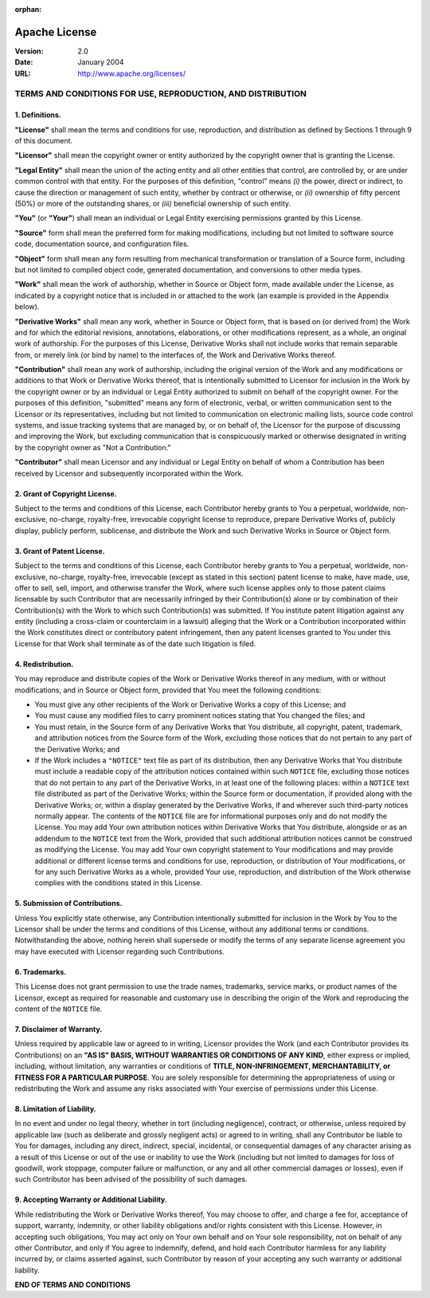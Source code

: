 :orphan:

.. _`LICENSE`:

==============
Apache License
==============

:Version: 2.0
:Date: January 2004
:URL: http://www.apache.org/licenses/

------------------------------------------------------------
TERMS AND CONDITIONS FOR USE, REPRODUCTION, AND DISTRIBUTION
------------------------------------------------------------

1. Definitions.
---------------

**"License"** shall mean the terms and conditions for use, reproduction, and
distribution as defined by Sections 1 through 9 of this document.

**"Licensor"** shall mean the copyright owner or entity authorized by the
copyright owner that is granting the License.

**"Legal Entity"** shall mean the union of the acting entity and all other
entities that control, are controlled by, or are under common control with that
entity.  For the purposes of this definition, "control" means *(i)* the power,
direct or indirect, to cause the direction or management of such entity,
whether by contract or otherwise, or *(ii)* ownership of fifty percent (50%) or
more of the outstanding shares, or *(iii)* beneficial ownership of such entity.

**"You"** (or **"Your"**) shall mean an individual or Legal Entity exercising
permissions granted by this License.

**"Source"** form shall mean the preferred form for making modifications,
including but not limited to software source code, documentation source, and
configuration files.

**"Object"** form shall mean any form resulting from mechanical transformation
or translation of a Source form, including but not limited to compiled object
code, generated documentation, and conversions to other media types.

**"Work"** shall mean the work of authorship, whether in Source or Object form,
made available under the License, as indicated by a copyright notice that is
included in or attached to the work (an example is provided in the Appendix
below).

**"Derivative Works"** shall mean any work, whether in Source or Object form,
that is based on (or derived from) the Work and for which the editorial
revisions, annotations, elaborations, or other modifications represent, as a
whole, an original work of authorship. For the purposes of this License,
Derivative Works shall not include works that remain separable from, or merely
link (or bind by name) to the interfaces of, the Work and Derivative Works
thereof.

**"Contribution"** shall mean any work of authorship, including the original
version of the Work and any modifications or additions to that Work or
Derivative Works thereof, that is intentionally submitted to Licensor for
inclusion in the Work by the copyright owner or by an individual or Legal
Entity authorized to submit on behalf of the copyright owner. For the purposes
of this definition, "submitted" means any form of electronic, verbal, or
written communication sent to the Licensor or its representatives, including
but not limited to communication on electronic mailing lists, source code
control systems, and issue tracking systems that are managed by, or on behalf
of, the Licensor for the purpose of discussing and improving the Work, but
excluding communication that is conspicuously marked or otherwise designated in
writing by the copyright owner as "Not a Contribution."

**"Contributor"** shall mean Licensor and any individual or Legal Entity on
behalf of whom a Contribution has been received by Licensor and subsequently
incorporated within the Work.

2. Grant of Copyright License.
------------------------------

Subject to the terms and conditions of this License, each Contributor hereby
grants to You a perpetual, worldwide, non-exclusive, no-charge, royalty-free,
irrevocable copyright license to reproduce, prepare Derivative Works of,
publicly display, publicly perform, sublicense, and distribute the Work and
such Derivative Works in Source or Object form.

3. Grant of Patent License.
---------------------------

Subject to the terms and conditions of this License, each Contributor hereby
grants to You a perpetual, worldwide, non-exclusive, no-charge, royalty-free,
irrevocable (except as stated in this section) patent license to make, have
made, use, offer to sell, sell, import, and otherwise transfer the Work, where
such license applies only to those patent claims licensable by such Contributor
that are necessarily infringed by their Contribution(s) alone or by combination
of their Contribution(s) with the Work to which such Contribution(s) was
submitted. If You institute patent litigation against any entity (including a
cross-claim or counterclaim in a lawsuit) alleging that the Work or a
Contribution incorporated within the Work constitutes direct or contributory
patent infringement, then any patent licenses granted to You under this License
for that Work shall terminate as of the date such litigation is filed.

4. Redistribution.
------------------

You may reproduce and distribute copies of the Work or Derivative Works thereof
in any medium, with or without modifications, and in Source or Object form,
provided that You meet the following conditions:

- You must give any other recipients of the Work or Derivative Works a copy of
  this License; and

- You must cause any modified files to carry prominent notices stating that You
  changed the files; and

- You must retain, in the Source form of any Derivative Works that You
  distribute, all copyright, patent, trademark, and attribution notices from
  the Source form of the Work, excluding those notices that do not pertain to
  any part of the Derivative Works; and

- If the Work includes a ``"NOTICE"`` text file as part of its distribution,
  then any Derivative Works that You distribute must include a readable copy of
  the attribution notices contained within such ``NOTICE`` file, excluding
  those notices that do not pertain to any part of the Derivative Works, in at
  least one of the following places: within a ``NOTICE`` text file distributed
  as part of the Derivative Works; within the Source form or documentation, if
  provided along with the Derivative Works; or, within a display generated by
  the Derivative Works, if and wherever such third-party notices normally
  appear. The contents of the ``NOTICE`` file are for informational purposes
  only and do not modify the License. You may add Your own attribution notices
  within Derivative Works that You distribute, alongside or as an addendum to
  the ``NOTICE`` text from the Work, provided that such additional attribution
  notices cannot be construed as modifying the License. You may add Your own
  copyright statement to Your modifications and may provide additional or
  different license terms and conditions for use, reproduction, or distribution
  of Your modifications, or for any such Derivative Works as a whole, provided
  Your use, reproduction, and distribution of the Work otherwise complies with
  the conditions stated in this License.

5. Submission of Contributions.
-------------------------------

Unless You explicitly state otherwise, any Contribution intentionally submitted
for inclusion in the Work by You to the Licensor shall be under the terms and
conditions of this License, without any additional terms or conditions.
Notwithstanding the above, nothing herein shall supersede or modify the terms
of any separate license agreement you may have executed with Licensor regarding
such Contributions.

6. Trademarks.
--------------

This License does not grant permission to use the trade names, trademarks,
service marks, or product names of the Licensor, except as required for
reasonable and customary use in describing the origin of the Work and
reproducing the content of the ``NOTICE`` file.

7. Disclaimer of Warranty.
--------------------------

Unless required by applicable law or agreed to in writing, Licensor provides
the Work (and each Contributor provides its Contributions) on an **"AS IS"
BASIS, WITHOUT WARRANTIES OR CONDITIONS OF ANY KIND**, either express or
implied, including, without limitation, any warranties or conditions of
**TITLE, NON-INFRINGEMENT, MERCHANTABILITY, or FITNESS FOR A PARTICULAR
PURPOSE**. You are solely responsible for determining the appropriateness of
using or redistributing the Work and assume any risks associated with Your
exercise of permissions under this License.

8. Limitation of Liability.
---------------------------

In no event and under no legal theory, whether in tort (including negligence),
contract, or otherwise, unless required by applicable law (such as deliberate
and grossly negligent acts) or agreed to in writing, shall any Contributor be
liable to You for damages, including any direct, indirect, special, incidental,
or consequential damages of any character arising as a result of this License
or out of the use or inability to use the Work (including but not limited to
damages for loss of goodwill, work stoppage, computer failure or malfunction,
or any and all other commercial damages or losses), even if such Contributor
has been advised of the possibility of such damages.

9. Accepting Warranty or Additional Liability.
----------------------------------------------

While redistributing the Work or Derivative Works thereof, You may choose to
offer, and charge a fee for, acceptance of support, warranty, indemnity, or
other liability obligations and/or rights consistent with this License.
However, in accepting such obligations, You may act only on Your own behalf and
on Your sole responsibility, not on behalf of any other Contributor, and only
if You agree to indemnify, defend, and hold each Contributor harmless for any
liability incurred by, or claims asserted against, such Contributor by reason
of your accepting any such warranty or additional liability.

**END OF TERMS AND CONDITIONS**
